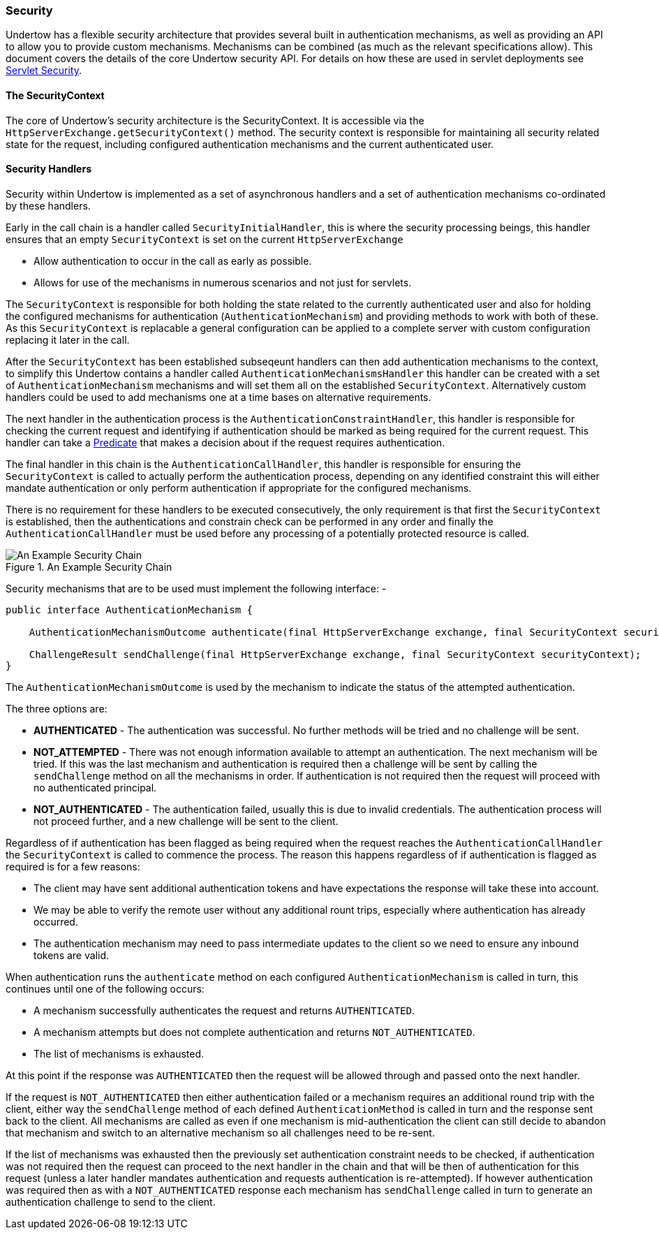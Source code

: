 // tag::main[]

=== Security

Undertow has a flexible security architecture that provides several built in authentication mechanisms,
as well as providing an API to allow you to provide custom mechanisms. Mechanisms can be combined (as
much as the relevant specifications allow). This document covers the details of the core Undertow
security API. For details on how these are used in servlet deployments see link:servlet-security.html[Servlet Security].

==== The SecurityContext

The core of Undertow's security architecture is the SecurityContext. It is accessible via the
`HttpServerExchange.getSecurityContext()` method. The security context is responsible for maintaining
all security related state for the request, including configured authentication mechanisms and the
current authenticated user.

==== Security Handlers

Security within Undertow is implemented as a set of asynchronous handlers and a set of authentication
mechanisms co-ordinated by these handlers.

Early in the call chain is a handler called `SecurityInitialHandler`, this is where the security processing
beings, this handler ensures that an empty `SecurityContext` is set on the current `HttpServerExchange`

* Allow authentication to occur in the call as early as possible.
* Allows for use of the mechanisms in numerous scenarios and not just for servlets.

The `SecurityContext` is responsible for both holding the state related to the currently authenticated user
and also for holding the configured mechanisms for authentication (`AuthenticationMechanism`) and providing 
methods to work with both of these. As this `SecurityContext` is replacable a general configuration
can be applied to a complete server with custom configuration replacing it later in the call.

After the `SecurityContext` has been established subseqeunt handlers can then add authentication mechanisms
to the context, to simplify this Undertow contains a handler called `AuthenticationMechanismsHandler`
this handler can be created with a set of `AuthenticationMechanism` mechanisms and will set them all on the
established `SecurityContext`.  Alternatively custom handlers could be used to add mechanisms one at a time
bases on alternative requirements.

The next handler in the authentication process is the `AuthenticationConstraintHandler`, this handler is
responsible for checking the current request and identifying if authentication should be marked as being
required for the current request. This handler can take a link:predicates-attributes-handlers.html[Predicate]
that makes a decision about if the request requires authentication.

The final handler in this chain is the `AuthenticationCallHandler`, this handler is responsible for
ensuring the `SecurityContext` is called to actually perform the authentication process, depending
on any identified constraint this will either mandate authentication or only perform authentication
if appropriate for the configured mechanisms.

There is no requirement for these handlers to be executed consecutively, the only requirement is that first
the `SecurityContext` is established, then the authentications and constrain check can be
performed in any order and finally the `AuthenticationCallHandler` must be used before any processing of
a potentially protected resource is called.

image::security_handlers.png["An Example Security Chain",title="An Example Security Chain"]

Security mechanisms that are to be used must implement the following interface: -

[source%nowrap,java]
----
public interface AuthenticationMechanism {

    AuthenticationMechanismOutcome authenticate(final HttpServerExchange exchange, final SecurityContext securityContext);

    ChallengeResult sendChallenge(final HttpServerExchange exchange, final SecurityContext securityContext);
}
----

The `AuthenticationMechanismOutcome` is used by the mechanism to indicate the status of the attempted authentication.

The three options are:

* **AUTHENTICATED** - The authentication was successful. No further methods will be tried and no challenge will be sent.

* **NOT_ATTEMPTED** - There was not enough information available to attempt an authentication. The next mechanism will be
tried. If this was the last mechanism and authentication is required then a challenge will be sent by calling the
`sendChallenge` method on all the mechanisms in order. If authentication is not required then the request will
proceed with no authenticated principal.

* **NOT_AUTHENTICATED** - The authentication failed, usually this is due to invalid credentials. The authentication process
will not proceed further, and a new challenge will be sent to the client.

Regardless of if authentication has been flagged as being required when the request reaches the `AuthenticationCallHandler` the
`SecurityContext` is called to commence the process.  The reason this happens regardless of if authentication is flagged as
required is for a few reasons:

* The client may have sent additional authentication tokens and have expectations the response will take these into account.
* We may be able to verify the remote user without any additional rount trips, especially where authentication has already occurred.
* The authentication mechanism may need to pass intermediate updates to the client so we need to ensure any inbound tokens are valid.

When authentication runs the `authenticate` method on each configured `AuthenticationMechanism` is called in turn, this continues
until one of the following occurs:

* A mechanism successfully authenticates the request and returns `AUTHENTICATED`.
* A mechanism attempts but does not complete authentication and returns `NOT_AUTHENTICATED`.
* The list of mechanisms is exhausted.

At this point if the response was `AUTHENTICATED` then the request will be allowed through and passed onto the next handler.

If the request is `NOT_AUTHENTICATED` then either authentication failed or a mechanism requires an additional round trip with the
client, either way the `sendChallenge` method of each defined `AuthenticationMethod` is called in turn and the response sent back
to the client.  All mechanisms are called as even if one mechanism is mid-authentication the client can still decide to abandon
that mechanism and switch to an alternative mechanism so all challenges need to be re-sent.

If the list of mechanisms was exhausted then the previously set authentication constraint needs to be checked, if authentication was
not required then the request can proceed to the next handler in the chain and that will be then of authentication for this request
(unless a later handler mandates authentication and requests authentication is re-attempted).  If however authentication was required
then as with a `NOT_AUTHENTICATED` response each mechanism has `sendChallenge` called in turn to generate an authentication challenge
to send to the client.


// end::main[]
